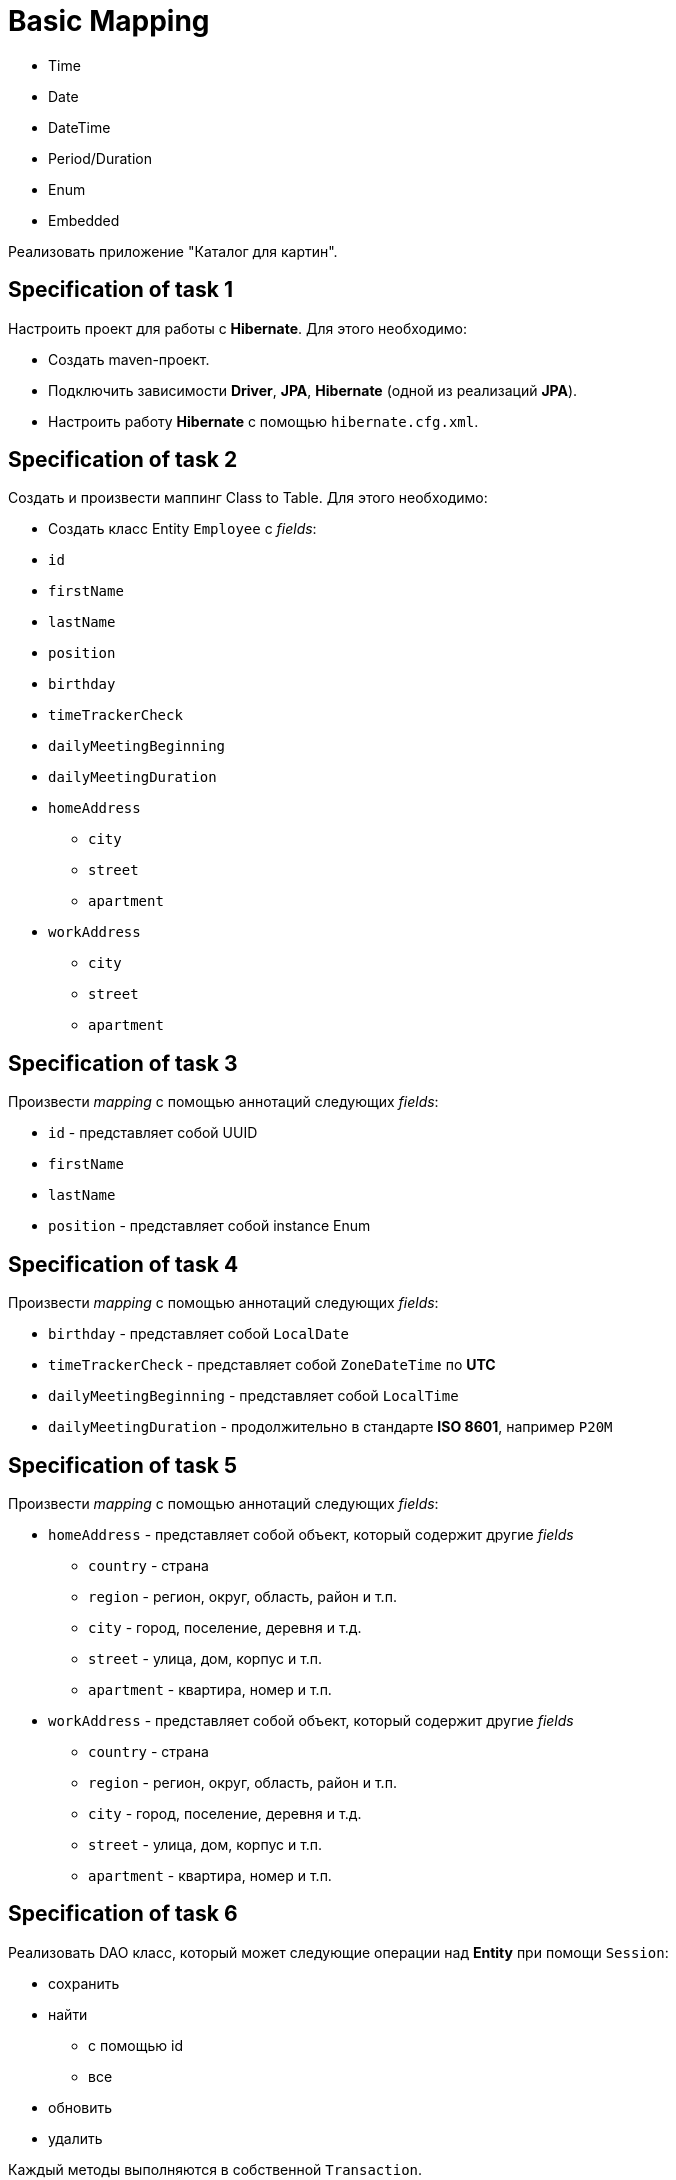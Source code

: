 = Basic Mapping

- Time
- Date
- DateTime
- Period/Duration
- Enum
- Embedded

Реализовать приложение "Каталог для картин".

== Specification of task 1

Настроить проект для работы с *Hibernate*. Для этого необходимо:

* Создать maven-проект.
* Подключить зависимости *Driver*, *JPA*, *Hibernate* (одной из реализаций *JPA*).
* Настроить работу *Hibernate* с помощью `hibernate.cfg.xml`.

== Specification of task 2

Создать и произвести маппинг Class to Table. Для этого необходимо:

* Создать класс Entity `Employee` с _fields_:
* `id`
* `firstName`
* `lastName`
* `position`
* `birthday`
* `timeTrackerCheck`
* `dailyMeetingBeginning`
* `dailyMeetingDuration`
* `homeAddress`
** `city`
** `street`
** `apartment`
* `workAddress`
** `city`
** `street`
** `apartment`

== Specification of task 3

Произвести _mapping_ с помощью аннотаций следующих _fields_:

* `id` - представляет собой UUID
* `firstName`
* `lastName`
* `position` - представляет собой instance Enum

== Specification of task 4

Произвести _mapping_ с помощью аннотаций следующих _fields_:

* `birthday` - представляет собой `LocalDate`
* `timeTrackerCheck` - представляет собой `ZoneDateTime` по *UTC*
* `dailyMeetingBeginning` - представляет собой `LocalTime`
* `dailyMeetingDuration` - продолжительно в стандарте *ISO 8601*, например `P20M`

== Specification of task 5

Произвести _mapping_ с помощью аннотаций следующих _fields_:

* `homeAddress` - представляет собой объект, который содержит другие _fields_
** `country` - страна
** `region` - регион, округ, область, район и т.п.
** `city` - город, поселение, деревня и т.д.
** `street` - улица, дом, корпус и т.п.
** `apartment` - квартира, номер и т.п.
* `workAddress` - представляет собой объект, который содержит другие _fields_
** `country` - страна
** `region` - регион, округ, область, район и т.п.
** `city` - город, поселение, деревня и т.д.
** `street` - улица, дом, корпус и т.п.
** `apartment` - квартира, номер и т.п.

== Specification of task 6

Реализовать DAO класс, который может следующие операции над *Entity* при помощи `Session`:

* сохранить
* найти
** с помощью id
** все
* обновить
* удалить

Каждый методы выполняются в собственной `Transaction`.

== Specification of task 7

* Подключить dependency *Log4J2* - библиотека для _logging_.
* Настроить *Log4J2* с помощью `log4j2.xml` для вывода в Standard Output.

== Specification of task 8

Протестировать работу методов в DAO классе. Для этого необходимо:

* Подключить тестовые зависимости *JUnit 5* и *Testcontainers* к проекту.
* Создать _configuration_ проекта для тестов, используя в качестве СУБД *PostgreSQL* в *Testcontainers*.
* Реализовать unit-тесты для всех методов.
